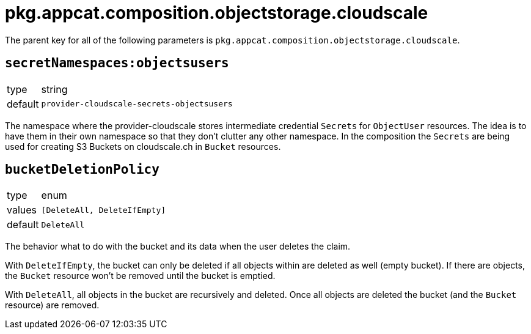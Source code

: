 = pkg.appcat.composition.objectstorage.cloudscale

The parent key for all of the following parameters is `pkg.appcat.composition.objectstorage.cloudscale`.

== `secretNamespaces:objectsusers`

[horizontal]
type:: string
default:: `provider-cloudscale-secrets-objectsusers`

The namespace where the provider-cloudscale stores intermediate credential `Secrets` for `ObjectUser` resources.
The idea is to have them in their own namespace so that they don't clutter any other namespace.
In the composition the `Secrets` are being used for creating S3 Buckets on cloudscale.ch in `Bucket` resources.

== `bucketDeletionPolicy`

[horizontal]
type:: enum
values:: `[DeleteAll, DeleteIfEmpty]`
default:: `DeleteAll`

The behavior what to do with the bucket and its data when the user deletes the claim.

With `DeleteIfEmpty`, the bucket can only be deleted if all objects within are deleted as well (empty bucket).
If there are objects, the `Bucket` resource won't be removed until the bucket is emptied.

With `DeleteAll`, all objects in the bucket are recursively and deleted.
Once all objects are deleted the bucket (and the `Bucket` resource) are removed.
